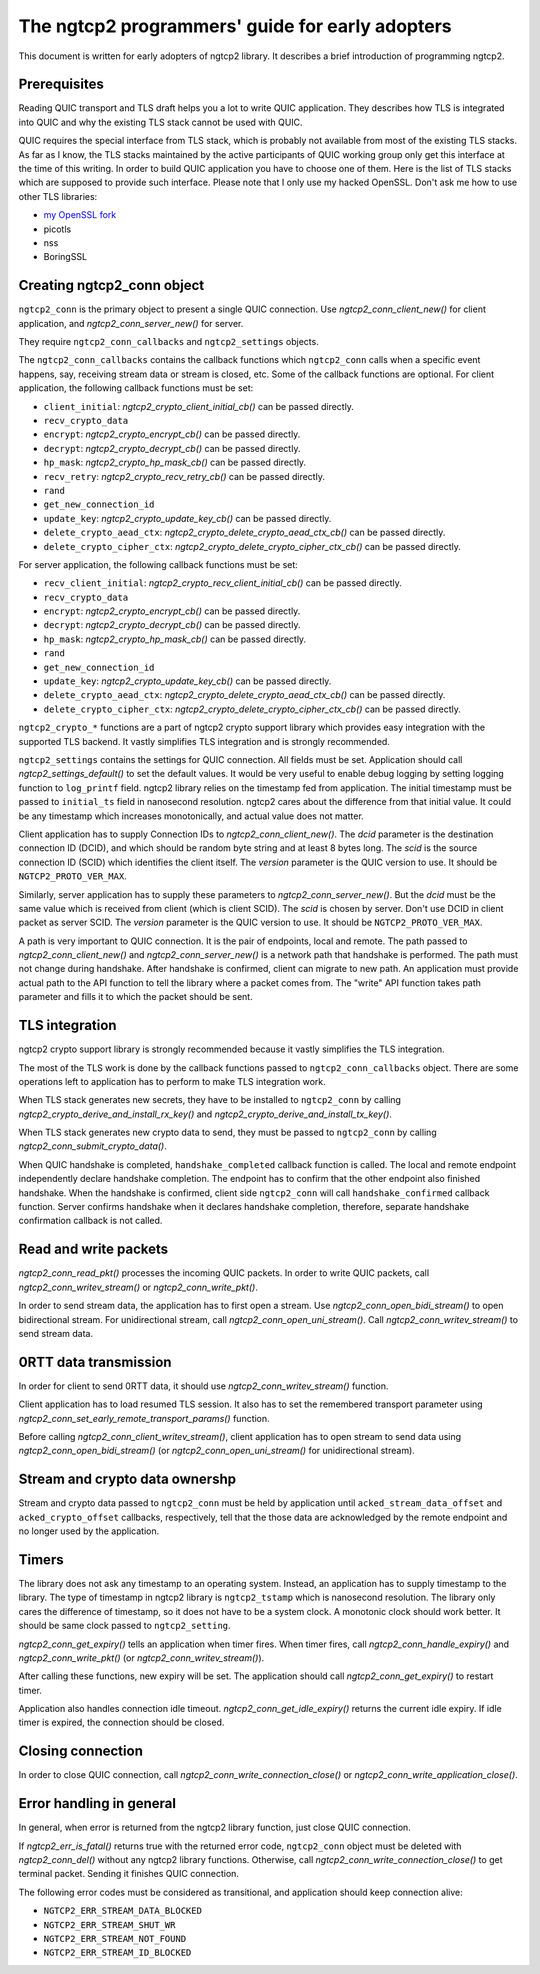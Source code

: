 The ngtcp2 programmers' guide for early adopters
================================================

This document is written for early adopters of ngtcp2 library.  It
describes a brief introduction of programming ngtcp2.

Prerequisites
-------------

Reading QUIC transport and TLS draft helps you a lot to write QUIC
application.  They describes how TLS is integrated into QUIC and why
the existing TLS stack cannot be used with QUIC.

QUIC requires the special interface from TLS stack, which is probably
not available from most of the existing TLS stacks.  As far as I know,
the TLS stacks maintained by the active participants of QUIC working
group only get this interface at the time of this writing.  In order
to build QUIC application you have to choose one of them.  Here is the
list of TLS stacks which are supposed to provide such interface.
Please note that I only use my hacked OpenSSL.  Don't ask me how to
use other TLS libraries:

* `my OpenSSL fork
  <https://github.com/tatsuhiro-t/openssl/tree/OpenSSL_1_1_1g-quic-draft-29>`_
* picotls
* nss
* BoringSSL

Creating ngtcp2_conn object
---------------------------

``ngtcp2_conn`` is the primary object to present a single QUIC
connection.  Use `ngtcp2_conn_client_new()` for client application,
and `ngtcp2_conn_server_new()` for server.

They require ``ngtcp2_conn_callbacks`` and ``ngtcp2_settings``
objects.

The ``ngtcp2_conn_callbacks`` contains the callback functions which
``ngtcp2_conn`` calls when a specific event happens, say, receiving
stream data or stream is closed, etc.  Some of the callback functions
are optional.  For client application, the following callback
functions must be set:

* ``client_initial``: `ngtcp2_crypto_client_initial_cb()` can be
  passed directly.
* ``recv_crypto_data``
* ``encrypt``: `ngtcp2_crypto_encrypt_cb()` can be passed directly.
* ``decrypt``: `ngtcp2_crypto_decrypt_cb()` can be passed directly.
* ``hp_mask``: `ngtcp2_crypto_hp_mask_cb()` can be passed directly.
* ``recv_retry``: `ngtcp2_crypto_recv_retry_cb()` can be passed
  directly.
* ``rand``
* ``get_new_connection_id``
* ``update_key``: `ngtcp2_crypto_update_key_cb()` can be passed
  directly.
* ``delete_crypto_aead_ctx``:
  `ngtcp2_crypto_delete_crypto_aead_ctx_cb()` can be passed directly.
* ``delete_crypto_cipher_ctx``:
  `ngtcp2_crypto_delete_crypto_cipher_ctx_cb()` can be passed
  directly.

For server application, the following callback functions must be set:

* ``recv_client_initial``: `ngtcp2_crypto_recv_client_initial_cb()`
  can be passed directly.
* ``recv_crypto_data``
* ``encrypt``: `ngtcp2_crypto_encrypt_cb()` can be passed directly.
* ``decrypt``: `ngtcp2_crypto_decrypt_cb()` can be passed directly.
* ``hp_mask``: `ngtcp2_crypto_hp_mask_cb()` can be passed directly.
* ``rand``
* ``get_new_connection_id``
* ``update_key``: `ngtcp2_crypto_update_key_cb()` can be passed
  directly.
* ``delete_crypto_aead_ctx``:
  `ngtcp2_crypto_delete_crypto_aead_ctx_cb()` can be passed directly.
* ``delete_crypto_cipher_ctx``:
  `ngtcp2_crypto_delete_crypto_cipher_ctx_cb()` can be passed
  directly.

``ngtcp2_crypto_*`` functions are a part of ngtcp2 crypto support
library which provides easy integration with the supported TLS
backend.  It vastly simplifies TLS integration and is strongly
recommended.

``ngtcp2_settings`` contains the settings for QUIC connection.  All
fields must be set.  Application should call
`ngtcp2_settings_default()` to set the default values.  It would be
very useful to enable debug logging by setting logging function to
``log_printf`` field.  ngtcp2 library relies on the timestamp fed from
application.  The initial timestamp must be passed to ``initial_ts``
field in nanosecond resolution.  ngtcp2 cares about the difference
from that initial value.  It could be any timestamp which increases
monotonically, and actual value does not matter.

Client application has to supply Connection IDs to
`ngtcp2_conn_client_new()`.  The *dcid* parameter is the destination
connection ID (DCID), and which should be random byte string and at
least 8 bytes long.  The *scid* is the source connection ID (SCID)
which identifies the client itself.  The *version* parameter is the
QUIC version to use.  It should be ``NGTCP2_PROTO_VER_MAX``.

Similarly, server application has to supply these parameters to
`ngtcp2_conn_server_new()`.  But the *dcid* must be the same value
which is received from client (which is client SCID).  The *scid* is
chosen by server.  Don't use DCID in client packet as server SCID.
The *version* parameter is the QUIC version to use.  It should be
``NGTCP2_PROTO_VER_MAX``.

A path is very important to QUIC connection.  It is the pair of
endpoints, local and remote.  The path passed to
`ngtcp2_conn_client_new()` and `ngtcp2_conn_server_new()` is a network
path that handshake is performed.  The path must not change during
handshake.  After handshake is confirmed, client can migrate to new
path.  An application must provide actual path to the API function to
tell the library where a packet comes from.  The "write" API function
takes path parameter and fills it to which the packet should be sent.

TLS integration
---------------

ngtcp2 crypto support library is strongly recommended because it
vastly simplifies the TLS integration.

The most of the TLS work is done by the callback functions passed to
``ngtcp2_conn_callbacks`` object.  There are some operations left to
application has to perform to make TLS integration work.

When TLS stack generates new secrets, they have to be installed to
``ngtcp2_conn`` by calling `ngtcp2_crypto_derive_and_install_rx_key()`
and `ngtcp2_crypto_derive_and_install_tx_key()`.

When TLS stack generates new crypto data to send, they must be passed
to ``ngtcp2_conn`` by calling `ngtcp2_conn_submit_crypto_data()`.

When QUIC handshake is completed, ``handshake_completed`` callback
function is called.  The local and remote endpoint independently
declare handshake completion.  The endpoint has to confirm that the
other endpoint also finished handshake.  When the handshake is
confirmed, client side ``ngtcp2_conn`` will call
``handshake_confirmed`` callback function.  Server confirms handshake
when it declares handshake completion, therefore, separate handshake
confirmation callback is not called.

Read and write packets
----------------------

`ngtcp2_conn_read_pkt()` processes the incoming QUIC packets.  In
order to write QUIC packets, call `ngtcp2_conn_writev_stream()` or
`ngtcp2_conn_write_pkt()`.

In order to send stream data, the application has to first open a
stream.  Use `ngtcp2_conn_open_bidi_stream()` to open bidirectional
stream.  For unidirectional stream, call
`ngtcp2_conn_open_uni_stream()`.  Call `ngtcp2_conn_writev_stream()`
to send stream data.

0RTT data transmission
----------------------

In order for client to send 0RTT data, it should use
`ngtcp2_conn_writev_stream()` function.

Client application has to load resumed TLS session.  It also has to
set the remembered transport parameter using
`ngtcp2_conn_set_early_remote_transport_params()` function.

Before calling `ngtcp2_conn_client_writev_stream()`, client
application has to open stream to send data using
`ngtcp2_conn_open_bidi_stream()` (or `ngtcp2_conn_open_uni_stream()`
for unidirectional stream).

Stream and crypto data ownershp
-------------------------------

Stream and crypto data passed to ``ngtcp2_conn`` must be held by
application until ``acked_stream_data_offset`` and
``acked_crypto_offset`` callbacks, respectively, tell that the those
data are acknowledged by the remote endpoint and no longer used by the
application.

Timers
------

The library does not ask any timestamp to an operating system.
Instead, an application has to supply timestamp to the library.  The
type of timestamp in ngtcp2 library is ``ngtcp2_tstamp`` which is
nanosecond resolution.  The library only cares the difference of
timestamp, so it does not have to be a system clock.  A monotonic
clock should work better.  It should be same clock passed to
``ngtcp2_setting``.

`ngtcp2_conn_get_expiry()` tells an application when timer fires.
When timer fires, call `ngtcp2_conn_handle_expiry()` and
`ngtcp2_conn_write_pkt()` (or `ngtcp2_conn_writev_stream()`).

After calling these functions, new expiry will be set.  The
application should call `ngtcp2_conn_get_expiry()` to restart timer.

Application also handles connection idle timeout.
`ngtcp2_conn_get_idle_expiry()` returns the current idle expiry.  If
idle timer is expired, the connection should be closed.

Closing connection
------------------

In order to close QUIC connection, call
`ngtcp2_conn_write_connection_close()` or
`ngtcp2_conn_write_application_close()`.

Error handling in general
-------------------------

In general, when error is returned from the ngtcp2 library function,
just close QUIC connection.

If `ngtcp2_err_is_fatal()` returns true with the returned error code,
``ngtcp2_conn`` object must be deleted with `ngtcp2_conn_del()`
without any ngtcp2 library functions.  Otherwise, call
`ngtcp2_conn_write_connection_close()` to get terminal packet.
Sending it finishes QUIC connection.

The following error codes must be considered as transitional, and
application should keep connection alive:

* ``NGTCP2_ERR_STREAM_DATA_BLOCKED``
* ``NGTCP2_ERR_STREAM_SHUT_WR``
* ``NGTCP2_ERR_STREAM_NOT_FOUND``
* ``NGTCP2_ERR_STREAM_ID_BLOCKED``
